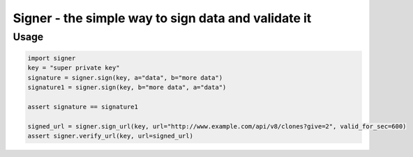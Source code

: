 ****************************************************
Signer - the simple way to sign data and validate it
****************************************************

Usage
#####
.. code:: python

  import signer
  key = "super private key"
  signature = signer.sign(key, a="data", b="more data")
  signature1 = signer.sign(key, b="more data", a="data")

  assert signature == signature1

  signed_url = signer.sign_url(key, url="http://www.example.com/api/v8/clones?give=2", valid_for_sec=600)
  assert signer.verify_url(key, url=signed_url)
